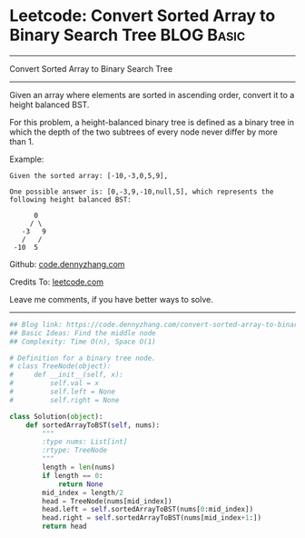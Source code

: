 * Leetcode: Convert Sorted Array to Binary Search Tree           :BLOG:Basic:
#+STARTUP: showeverything
#+OPTIONS: toc:nil \n:t ^:nil creator:nil d:nil
:PROPERTIES:
:type:     binarytree
:END:
---------------------------------------------------------------------
Convert Sorted Array to Binary Search Tree
---------------------------------------------------------------------
Given an array where elements are sorted in ascending order, convert it to a height balanced BST.

For this problem, a height-balanced binary tree is defined as a binary tree in which the depth of the two subtrees of every node never differ by more than 1.

Example:
#+BEGIN_EXAMPLE
Given the sorted array: [-10,-3,0,5,9],

One possible answer is: [0,-3,9,-10,null,5], which represents the following height balanced BST:

      0
     / \
   -3   9
   /   /
 -10  5
#+END_EXAMPLE




Github: [[https://github.com/dennyzhang/code.dennyzhang.com/tree/master/problems/convert-sorted-array-to-binary-search-tree][code.dennyzhang.com]]

Credits To: [[https://leetcode.com/problems/convert-sorted-array-to-binary-search-tree/description/][leetcode.com]]

Leave me comments, if you have better ways to solve.
---------------------------------------------------------------------

#+BEGIN_SRC python
## Blog link: https://code.dennyzhang.com/convert-sorted-array-to-binary-search-tree
## Basic Ideas: Find the middle node
## Complexity: Time O(n), Space O(1)

# Definition for a binary tree node.
# class TreeNode(object):
#     def __init__(self, x):
#         self.val = x
#         self.left = None
#         self.right = None

class Solution(object):
    def sortedArrayToBST(self, nums):
        """
        :type nums: List[int]
        :rtype: TreeNode
        """
        length = len(nums)
        if length == 0:
            return None
        mid_index = length/2
        head = TreeNode(nums[mid_index])
        head.left = self.sortedArrayToBST(nums[0:mid_index])
        head.right = self.sortedArrayToBST(nums[mid_index+1:])
        return head
#+END_SRC

#+BEGIN_HTML
<div style="overflow: hidden;">
<div style="float: left; padding: 5px"> <a href="https://www.linkedin.com/in/dennyzhang001"><img src="https://www.dennyzhang.com/wp-content/uploads/sns/linkedin.png" alt="linkedin" /></a></div>
<div style="float: left; padding: 5px"><a href="https://github.com/dennyzhang"><img src="https://www.dennyzhang.com/wp-content/uploads/sns/github.png" alt="github" /></a></div>
<div style="float: left; padding: 5px"><a href="https://www.dennyzhang.com/slack" target="_blank" rel="nofollow"><img src="https://slack.dennyzhang.com/badge.svg" alt="slack"/></a></div>
</div>
#+END_HTML
